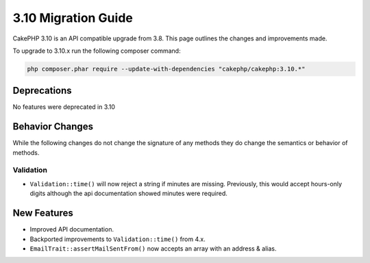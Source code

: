 3.10 Migration Guide
####################

CakePHP 3.10 is an API compatible upgrade from 3.8. This page outlines the
changes and improvements made.

To upgrade to 3.10.x run the following composer command:

.. code-block:: bash

    php composer.phar require --update-with-dependencies "cakephp/cakephp:3.10.*"

Deprecations
============

No features were deprecated in 3.10

Behavior Changes
================

While the following changes do not change the signature of any methods they do
change the semantics or behavior of methods.

Validation
----------

- ``Validation::time()`` will now reject a string if minutes are missing. Previously,
  this would accept hours-only digits although the api documentation showed minutes were required.
  
New Features
============

* Improved API documentation.
* Backported improvements to ``Validation::time()`` from 4.x.
* ``EmailTrait::assertMailSentFrom()`` now accepts an array with an address
  & alias.
